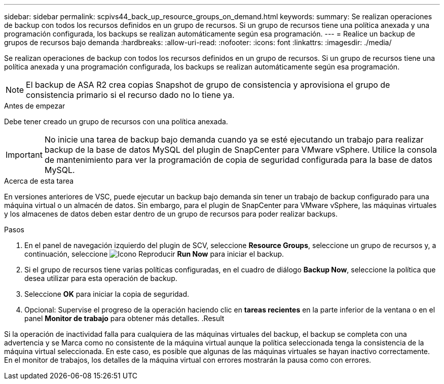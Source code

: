 ---
sidebar: sidebar 
permalink: scpivs44_back_up_resource_groups_on_demand.html 
keywords:  
summary: Se realizan operaciones de backup con todos los recursos definidos en un grupo de recursos. Si un grupo de recursos tiene una política anexada y una programación configurada, los backups se realizan automáticamente según esa programación. 
---
= Realice un backup de grupos de recursos bajo demanda
:hardbreaks:
:allow-uri-read: 
:nofooter: 
:icons: font
:linkattrs: 
:imagesdir: ./media/


[role="lead"]
Se realizan operaciones de backup con todos los recursos definidos en un grupo de recursos. Si un grupo de recursos tiene una política anexada y una programación configurada, los backups se realizan automáticamente según esa programación.


NOTE: El backup de ASA R2 crea copias Snapshot de grupo de consistencia y aprovisiona el grupo de consistencia primario si el recurso dado no lo tiene ya.

.Antes de empezar
Debe tener creado un grupo de recursos con una política anexada.


IMPORTANT: No inicie una tarea de backup bajo demanda cuando ya se esté ejecutando un trabajo para realizar backup de la base de datos MySQL del plugin de SnapCenter para VMware vSphere. Utilice la consola de mantenimiento para ver la programación de copia de seguridad configurada para la base de datos MySQL.

.Acerca de esta tarea
En versiones anteriores de VSC, puede ejecutar un backup bajo demanda sin tener un trabajo de backup configurado para una máquina virtual o un almacén de datos. Sin embargo, para el plugin de SnapCenter para VMware vSphere, las máquinas virtuales y los almacenes de datos deben estar dentro de un grupo de recursos para poder realizar backups.

.Pasos
. En el panel de navegación izquierdo del plugin de SCV, seleccione *Resource Groups*, seleccione un grupo de recursos y, a continuación, seleccione image:scpivs44_image38.png["Icono Reproducir"] *Run Now* para iniciar el backup.
. Si el grupo de recursos tiene varias políticas configuradas, en el cuadro de diálogo *Backup Now*, seleccione la política que desea utilizar para esta operación de backup.
. Seleccione *OK* para iniciar la copia de seguridad.
. Opcional: Supervise el progreso de la operación haciendo clic en *tareas recientes* en la parte inferior de la ventana o en el panel *Monitor de trabajo* para obtener más detalles. .Result


Si la operación de inactividad falla para cualquiera de las máquinas virtuales del backup, el backup se completa con una advertencia y se Marca como no consistente de la máquina virtual aunque la política seleccionada tenga la consistencia de la máquina virtual seleccionada. En este caso, es posible que algunas de las máquinas virtuales se hayan inactivo correctamente. En el monitor de trabajos, los detalles de la máquina virtual con errores mostrarán la pausa como con errores.
